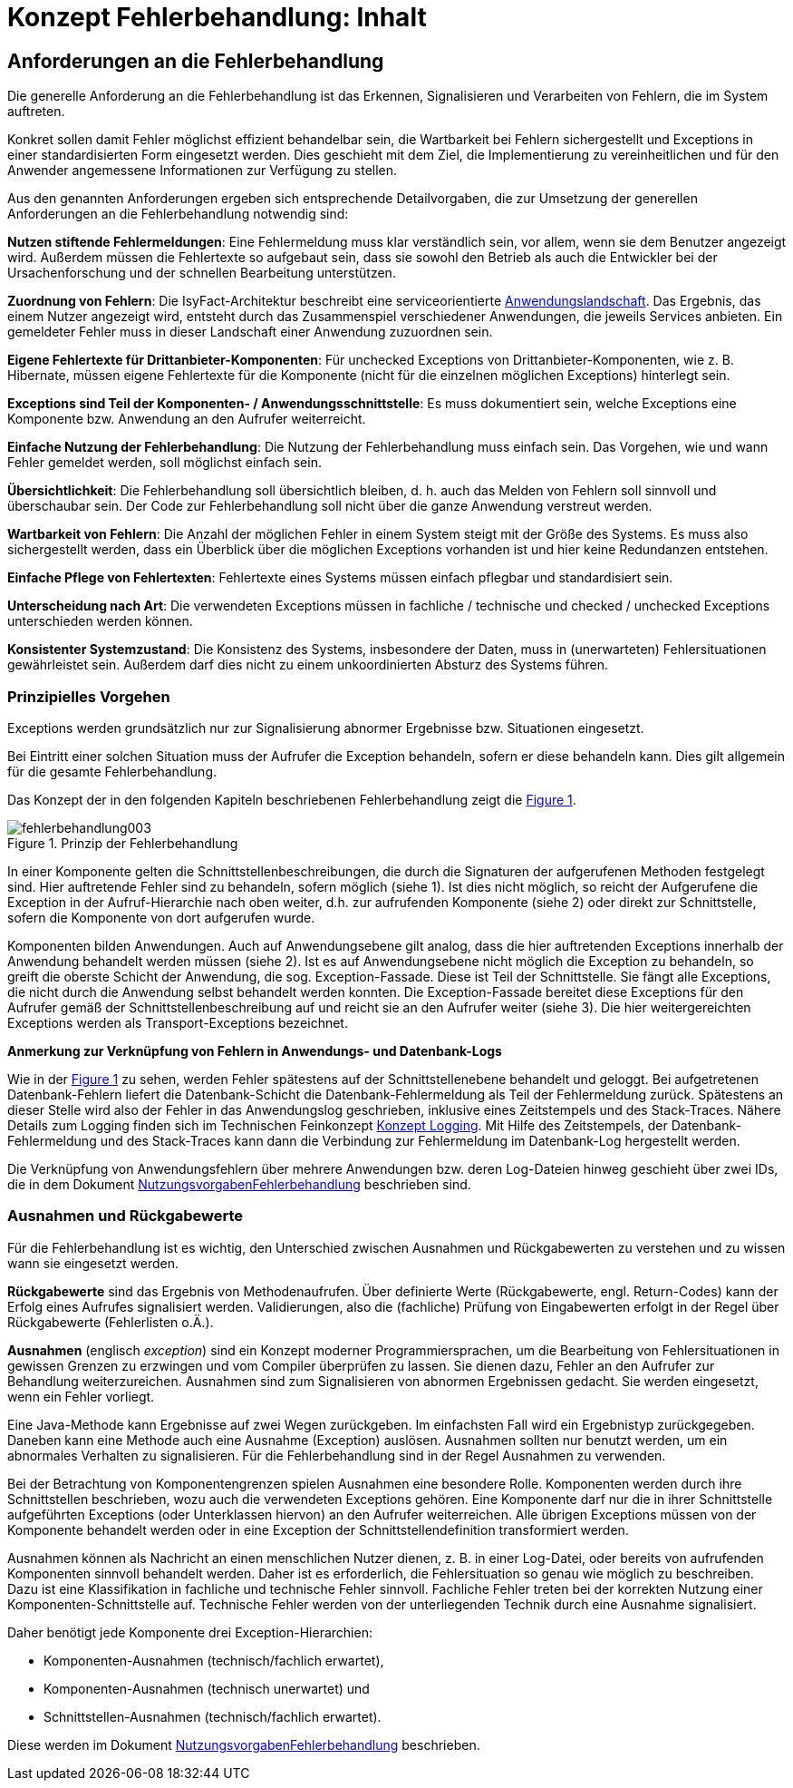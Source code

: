 = Konzept Fehlerbehandlung: Inhalt

// tag::inhalt[]
[[anforderungen-an-die-fehlerbehandlung]]
== Anforderungen an die Fehlerbehandlung

Die generelle Anforderung an die Fehlerbehandlung ist das Erkennen, Signalisieren und Verarbeiten von Fehlern, die im System auftreten.

Konkret sollen damit Fehler möglichst effizient behandelbar sein, die Wartbarkeit bei Fehlern sichergestellt und Exceptions in einer standardisierten Form eingesetzt werden.
Dies geschieht mit dem Ziel, die Implementierung zu vereinheitlichen und für den Anwender angemessene Informationen zur Verfügung zu stellen.

Aus den genannten Anforderungen ergeben sich entsprechende Detailvorgaben, die zur Umsetzung der generellen Anforderungen an die Fehlerbehandlung notwendig sind:

**Nutzen stiftende Fehlermeldungen**: Eine Fehlermeldung muss klar verständlich sein, vor allem, wenn sie dem Benutzer angezeigt wird.
Außerdem müssen die Fehlertexte so aufgebaut sein, dass sie sowohl den Betrieb als auch die Entwickler bei der Ursachenforschung und der schnellen Bearbeitung unterstützen.

**Zuordnung von Fehlern**: Die IsyFact-Architektur beschreibt eine serviceorientierte xref:glossary:glossary:master.adoc#glossar-anwendungslandschaft[Anwendungslandschaft].
Das Ergebnis, das einem Nutzer angezeigt wird, entsteht durch das Zusammenspiel verschiedener Anwendungen, die jeweils Services anbieten.
Ein gemeldeter Fehler muss in dieser Landschaft einer Anwendung zuzuordnen sein.

**Eigene Fehlertexte für Drittanbieter-Komponenten**: Für unchecked Exceptions von Drittanbieter-Komponenten, wie z. B. Hibernate, müssen eigene Fehlertexte für die Komponente (nicht für die einzelnen möglichen Exceptions) hinterlegt sein.

**Exceptions sind Teil der Komponenten- / Anwendungsschnittstelle**: Es muss dokumentiert sein, welche Exceptions eine Komponente bzw. Anwendung an den Aufrufer weiterreicht.

**Einfache Nutzung der Fehlerbehandlung**: Die Nutzung der Fehlerbehandlung muss einfach sein.
Das Vorgehen, wie und wann Fehler gemeldet werden, soll möglichst einfach sein.

**Übersichtlichkeit**: Die Fehlerbehandlung soll übersichtlich bleiben, d. h. auch das Melden von Fehlern soll sinnvoll und überschaubar sein.
Der Code zur Fehlerbehandlung soll nicht über die ganze Anwendung verstreut werden.

**Wartbarkeit von Fehlern**: Die Anzahl der möglichen Fehler in einem System steigt mit der Größe des Systems.
Es muss also sichergestellt werden, dass ein Überblick über die möglichen Exceptions vorhanden ist und hier keine Redundanzen entstehen.

**Einfache Pflege von Fehlertexten**: Fehlertexte eines Systems müssen einfach pflegbar und standardisiert sein.

**Unterscheidung nach Art**: Die verwendeten Exceptions müssen in fachliche / technische und checked / unchecked Exceptions unterschieden werden können.

**Konsistenter Systemzustand**: Die Konsistenz des Systems, insbesondere der Daten, muss in (unerwarteten) Fehlersituationen gewährleistet sein.
Außerdem darf dies nicht zu einem unkoordinierten Absturz des Systems führen.

[[prinzipielles-vorgehen]]
=== Prinzipielles Vorgehen

Exceptions werden grundsätzlich nur zur Signalisierung abnormer Ergebnisse bzw. Situationen eingesetzt.

Bei Eintritt einer solchen Situation muss der Aufrufer die Exception behandeln, sofern er diese behandeln kann.
Dies gilt allgemein für die gesamte Fehlerbehandlung.

Das Konzept der in den folgenden Kapiteln beschriebenen Fehlerbehandlung zeigt die <<image-003>>.

.Prinzip der Fehlerbehandlung
[id="image-003",reftext="{figure-caption} {counter:figures}"]
image::isy-exception-core:konzept/fehlerbehandlung003.png[align="center"]

In einer Komponente gelten die Schnittstellenbeschreibungen, die durch die Signaturen der aufgerufenen Methoden festgelegt sind.
Hier auftretende Fehler sind zu behandeln, sofern möglich (siehe 1).
Ist dies nicht möglich, so reicht der Aufgerufene die Exception in der Aufruf-Hierarchie nach oben weiter, d.h. zur aufrufenden Komponente (siehe 2) oder direkt zur Schnittstelle, sofern die Komponente von dort aufgerufen wurde.

Komponenten bilden Anwendungen.
Auch auf Anwendungsebene gilt analog, dass die hier auftretenden Exceptions innerhalb der Anwendung behandelt werden müssen (siehe 2).
Ist es auf Anwendungsebene nicht möglich die Exception zu behandeln, so greift die oberste Schicht der Anwendung, die sog. Exception-Fassade.
Diese ist Teil der Schnittstelle.
Sie fängt alle Exceptions, die nicht durch die Anwendung selbst behandelt werden konnten.
Die Exception-Fassade bereitet diese Exceptions für den Aufrufer gemäß der Schnittstellenbeschreibung auf und reicht sie an den Aufrufer weiter (siehe 3).
Die hier weitergereichten Exceptions werden als Transport-Exceptions bezeichnet.

**Anmerkung zur Verknüpfung von Fehlern in Anwendungs- und Datenbank-Logs**

Wie in der <<image-003>> zu sehen, werden Fehler spätestens auf der Schnittstellenebene behandelt und geloggt.
Bei aufgetretenen Datenbank-Fehlern liefert die Datenbank-Schicht die Datenbank-Fehlermeldung als Teil der Fehlermeldung zurück.
Spätestens an dieser Stelle wird also der Fehler in das Anwendungslog geschrieben, inklusive eines Zeitstempels und des Stack-Traces.
Nähere Details zum Logging finden sich im Technischen Feinkonzept xref:isy-logging:konzept/master.adoc[Konzept Logging].
Mit Hilfe des Zeitstempels, der Datenbank-Fehlermeldung und des Stack-Traces kann dann die Verbindung zur Fehlermeldung im Datenbank-Log hergestellt werden.

Die Verknüpfung von Anwendungsfehlern über mehrere Anwendungen bzw. deren Log-Dateien hinweg geschieht über zwei IDs, die in dem Dokument xref:nutzungsvorgaben/master.adoc[NutzungsvorgabenFehlerbehandlung] beschrieben sind.

[[ausnahmen-und-rueckgabewerte]]
=== Ausnahmen und Rückgabewerte

Für die Fehlerbehandlung ist es wichtig, den Unterschied zwischen Ausnahmen und Rückgabewerten zu verstehen und zu wissen wann sie eingesetzt werden.

*Rückgabewerte* sind das Ergebnis von Methodenaufrufen.
Über definierte Werte (Rückgabewerte, engl. Return-Codes) kann der Erfolg eines Aufrufes signalisiert werden.
Validierungen, also die (fachliche) Prüfung von Eingabewerten erfolgt in der Regel über Rückgabewerte (Fehlerlisten o.Ä.).

*Ausnahmen* (englisch __exception__) sind ein Konzept moderner Programmiersprachen, um die Bearbeitung von Fehlersituationen in gewissen Grenzen zu erzwingen und vom Compiler überprüfen zu lassen.
Sie dienen dazu, Fehler an den Aufrufer zur Behandlung weiterzureichen.
Ausnahmen sind zum Signalisieren von abnormen Ergebnissen gedacht.
Sie werden eingesetzt, wenn ein Fehler vorliegt.

Eine Java-Methode kann Ergebnisse auf zwei Wegen zurückgeben.
Im einfachsten Fall wird ein Ergebnistyp zurückgegeben.
Daneben kann eine Methode auch eine Ausnahme (Exception) auslösen.
Ausnahmen sollten nur benutzt werden, um ein abnormales Verhalten zu signalisieren.
Für die Fehlerbehandlung sind in der Regel Ausnahmen zu verwenden.

Bei der Betrachtung von Komponentengrenzen spielen Ausnahmen eine besondere Rolle.
Komponenten werden durch ihre Schnittstellen beschrieben, wozu auch die verwendeten Exceptions gehören.
Eine Komponente darf nur die in ihrer Schnittstelle aufgeführten Exceptions (oder Unterklassen hiervon) an den Aufrufer weiterreichen.
Alle übrigen Exceptions müssen von der Komponente behandelt werden oder in eine Exception der Schnittstellendefinition transformiert werden.

Ausnahmen können als Nachricht an einen menschlichen Nutzer dienen, z. B. in einer Log-Datei, oder bereits von aufrufenden Komponenten sinnvoll behandelt werden.
Daher ist es erforderlich, die Fehlersituation so genau wie möglich zu beschreiben.
Dazu ist eine Klassifikation in fachliche und technische Fehler sinnvoll.
Fachliche Fehler treten bei der korrekten Nutzung einer Komponenten-Schnittstelle auf.
Technische Fehler werden von der unterliegenden Technik durch eine Ausnahme signalisiert.

Daher benötigt jede Komponente drei Exception-Hierarchien:

* Komponenten-Ausnahmen (technisch/fachlich erwartet),
* Komponenten-Ausnahmen (technisch unerwartet) und
* Schnittstellen-Ausnahmen (technisch/fachlich erwartet).

Diese werden im Dokument xref:nutzungsvorgaben/master.adoc[NutzungsvorgabenFehlerbehandlung] beschrieben.

// end::inhalt[]

// tag::architekturregel[]

// end::architekturregel[]

// tag::sicherheit[]

// end::sicherheit[]
